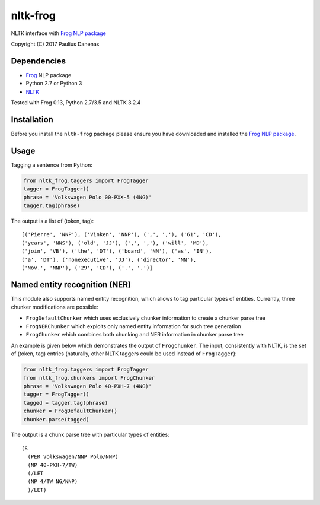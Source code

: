 nltk-frog
============

NLTK interface with `Frog NLP package <https://languagemachines.github.io/frog//>`__

Copyright (C) 2017 Paulius Danenas

Dependencies
------------

-  `Frog <https://languagemachines.github.io/frog//>`__ NLP package
-  Python 2.7 or Python 3
-  `NLTK <http://nltk.org/>`__

Tested with Frog 0.13, Python 2.7/3.5 and NLTK 3.2.4

Installation
------------

Before you install the ``nltk-frog`` package please ensure you have downloaded and installed the
`Frog NLP package <https://languagemachines.github.io/frog//>`__.

Usage
-----

Tagging a sentence from Python:

.. code:: python

    from nltk_frog.taggers import FrogTagger
    tagger = FrogTagger()
    phrase = 'Volkswagen Polo 00-PXX-5 (4NG)'
    tagger.tag(phrase)


The output is a list of (token, tag):

::

    [('Pierre', 'NNP'), ('Vinken', 'NNP'), (',', ','), ('61', 'CD'),
    ('years', 'NNS'), ('old', 'JJ'), (',', ','), ('will', 'MD'),
    ('join', 'VB'), ('the', 'DT'), ('board', 'NN'), ('as', 'IN'),
    ('a', 'DT'), ('nonexecutive', 'JJ'), ('director', 'NN'),
    ('Nov.', 'NNP'), ('29', 'CD'), ('.', '.')]


Named entity recognition (NER)
------------------------------

This module also supports named entity recognition, which allows to tag particular types of entities. Currently, three chunker modifications are possible:

-  ``FrogDefaultChunker`` which uses exclusively chunker information to create a chunker parse tree
-  ``FrogNERChunker`` which exploits only named entity information for such tree generation
-  ``FrogChunker`` which combines both chunking and NER information in chunker parse tree

An example is given below which demonstrates the output of ``FrogChunker``. The input, consistently with NLTK, is the set of (token, tag) entries
(naturally, other NLTK taggers could be used instead of ``FrogTagger``):

.. code:: python

    from nltk_frog.taggers import FrogTagger
    from nltk_frog.chunkers import FrogChunker
    phrase = 'Volkswagen Polo 40-PXH-7 (4NG)'
    tagger = FrogTagger()
    tagged = tagger.tag(phrase)
    chunker = FrogDefaultChunker()
    chunker.parse(tagged)

The output is a chunk parse tree with particular types of entities:

::

    (S
      (PER Volkswagen/NNP Polo/NNP)
      (NP 40-PXH-7/TW)
      (/LET
      (NP 4/TW NG/NNP)
      )/LET)

